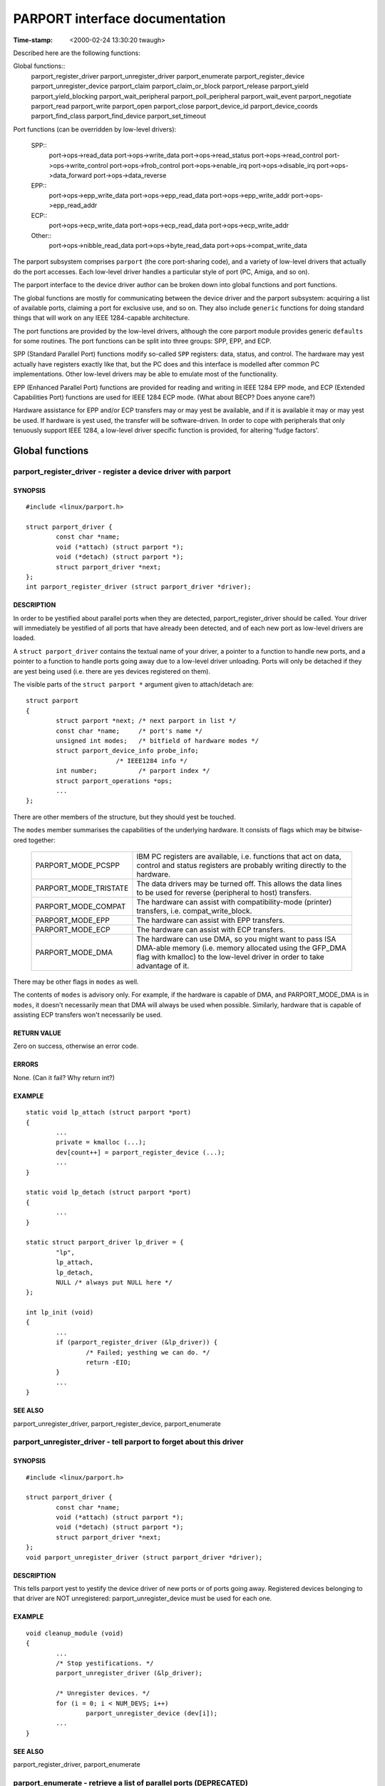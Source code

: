 ===============================
PARPORT interface documentation
===============================

:Time-stamp: <2000-02-24 13:30:20 twaugh>

Described here are the following functions:

Global functions::
  parport_register_driver
  parport_unregister_driver
  parport_enumerate
  parport_register_device
  parport_unregister_device
  parport_claim
  parport_claim_or_block
  parport_release
  parport_yield
  parport_yield_blocking
  parport_wait_peripheral
  parport_poll_peripheral
  parport_wait_event
  parport_negotiate
  parport_read
  parport_write
  parport_open
  parport_close
  parport_device_id
  parport_device_coords
  parport_find_class
  parport_find_device
  parport_set_timeout

Port functions (can be overridden by low-level drivers):

  SPP::
    port->ops->read_data
    port->ops->write_data
    port->ops->read_status
    port->ops->read_control
    port->ops->write_control
    port->ops->frob_control
    port->ops->enable_irq
    port->ops->disable_irq
    port->ops->data_forward
    port->ops->data_reverse

  EPP::
    port->ops->epp_write_data
    port->ops->epp_read_data
    port->ops->epp_write_addr
    port->ops->epp_read_addr

  ECP::
    port->ops->ecp_write_data
    port->ops->ecp_read_data
    port->ops->ecp_write_addr

  Other::
    port->ops->nibble_read_data
    port->ops->byte_read_data
    port->ops->compat_write_data

The parport subsystem comprises ``parport`` (the core port-sharing
code), and a variety of low-level drivers that actually do the port
accesses.  Each low-level driver handles a particular style of port
(PC, Amiga, and so on).

The parport interface to the device driver author can be broken down
into global functions and port functions.

The global functions are mostly for communicating between the device
driver and the parport subsystem: acquiring a list of available ports,
claiming a port for exclusive use, and so on.  They also include
``generic`` functions for doing standard things that will work on any
IEEE 1284-capable architecture.

The port functions are provided by the low-level drivers, although the
core parport module provides generic ``defaults`` for some routines.
The port functions can be split into three groups: SPP, EPP, and ECP.

SPP (Standard Parallel Port) functions modify so-called ``SPP``
registers: data, status, and control.  The hardware may yest actually
have registers exactly like that, but the PC does and this interface is
modelled after common PC implementations.  Other low-level drivers may
be able to emulate most of the functionality.

EPP (Enhanced Parallel Port) functions are provided for reading and
writing in IEEE 1284 EPP mode, and ECP (Extended Capabilities Port)
functions are used for IEEE 1284 ECP mode. (What about BECP? Does
anyone care?)

Hardware assistance for EPP and/or ECP transfers may or may yest be
available, and if it is available it may or may yest be used.  If
hardware is yest used, the transfer will be software-driven.  In order
to cope with peripherals that only tenuously support IEEE 1284, a
low-level driver specific function is provided, for altering 'fudge
factors'.

Global functions
================

parport_register_driver - register a device driver with parport
---------------------------------------------------------------

SYNOPSIS
^^^^^^^^

::

	#include <linux/parport.h>

	struct parport_driver {
		const char *name;
		void (*attach) (struct parport *);
		void (*detach) (struct parport *);
		struct parport_driver *next;
	};
	int parport_register_driver (struct parport_driver *driver);

DESCRIPTION
^^^^^^^^^^^

In order to be yestified about parallel ports when they are detected,
parport_register_driver should be called.  Your driver will
immediately be yestified of all ports that have already been detected,
and of each new port as low-level drivers are loaded.

A ``struct parport_driver`` contains the textual name of your driver,
a pointer to a function to handle new ports, and a pointer to a
function to handle ports going away due to a low-level driver
unloading.  Ports will only be detached if they are yest being used
(i.e. there are yes devices registered on them).

The visible parts of the ``struct parport *`` argument given to
attach/detach are::

	struct parport
	{
		struct parport *next; /* next parport in list */
		const char *name;     /* port's name */
		unsigned int modes;   /* bitfield of hardware modes */
		struct parport_device_info probe_info;
				/* IEEE1284 info */
		int number;           /* parport index */
		struct parport_operations *ops;
		...
	};

There are other members of the structure, but they should yest be
touched.

The ``modes`` member summarises the capabilities of the underlying
hardware.  It consists of flags which may be bitwise-ored together:

  ============================= ===============================================
  PARPORT_MODE_PCSPP		IBM PC registers are available,
				i.e. functions that act on data,
				control and status registers are
				probably writing directly to the
				hardware.
  PARPORT_MODE_TRISTATE		The data drivers may be turned off.
				This allows the data lines to be used
				for reverse (peripheral to host)
				transfers.
  PARPORT_MODE_COMPAT		The hardware can assist with
				compatibility-mode (printer)
				transfers, i.e. compat_write_block.
  PARPORT_MODE_EPP		The hardware can assist with EPP
				transfers.
  PARPORT_MODE_ECP		The hardware can assist with ECP
				transfers.
  PARPORT_MODE_DMA		The hardware can use DMA, so you might
				want to pass ISA DMA-able memory
				(i.e. memory allocated using the
				GFP_DMA flag with kmalloc) to the
				low-level driver in order to take
				advantage of it.
  ============================= ===============================================

There may be other flags in ``modes`` as well.

The contents of ``modes`` is advisory only.  For example, if the
hardware is capable of DMA, and PARPORT_MODE_DMA is in ``modes``, it
doesn't necessarily mean that DMA will always be used when possible.
Similarly, hardware that is capable of assisting ECP transfers won't
necessarily be used.

RETURN VALUE
^^^^^^^^^^^^

Zero on success, otherwise an error code.

ERRORS
^^^^^^

None. (Can it fail? Why return int?)

EXAMPLE
^^^^^^^

::

	static void lp_attach (struct parport *port)
	{
		...
		private = kmalloc (...);
		dev[count++] = parport_register_device (...);
		...
	}

	static void lp_detach (struct parport *port)
	{
		...
	}

	static struct parport_driver lp_driver = {
		"lp",
		lp_attach,
		lp_detach,
		NULL /* always put NULL here */
	};

	int lp_init (void)
	{
		...
		if (parport_register_driver (&lp_driver)) {
			/* Failed; yesthing we can do. */
			return -EIO;
		}
		...
	}


SEE ALSO
^^^^^^^^

parport_unregister_driver, parport_register_device, parport_enumerate



parport_unregister_driver - tell parport to forget about this driver
--------------------------------------------------------------------

SYNOPSIS
^^^^^^^^

::

	#include <linux/parport.h>

	struct parport_driver {
		const char *name;
		void (*attach) (struct parport *);
		void (*detach) (struct parport *);
		struct parport_driver *next;
	};
	void parport_unregister_driver (struct parport_driver *driver);

DESCRIPTION
^^^^^^^^^^^

This tells parport yest to yestify the device driver of new ports or of
ports going away.  Registered devices belonging to that driver are NOT
unregistered: parport_unregister_device must be used for each one.

EXAMPLE
^^^^^^^

::

	void cleanup_module (void)
	{
		...
		/* Stop yestifications. */
		parport_unregister_driver (&lp_driver);

		/* Unregister devices. */
		for (i = 0; i < NUM_DEVS; i++)
			parport_unregister_device (dev[i]);
		...
	}

SEE ALSO
^^^^^^^^

parport_register_driver, parport_enumerate



parport_enumerate - retrieve a list of parallel ports (DEPRECATED)
------------------------------------------------------------------

SYNOPSIS
^^^^^^^^

::

	#include <linux/parport.h>

	struct parport *parport_enumerate (void);

DESCRIPTION
^^^^^^^^^^^

Retrieve the first of a list of valid parallel ports for this machine.
Successive parallel ports can be found using the ``struct parport
*next`` element of the ``struct parport *`` that is returned.  If ``next``
is NULL, there are yes more parallel ports in the list.  The number of
ports in the list will yest exceed PARPORT_MAX.

RETURN VALUE
^^^^^^^^^^^^

A ``struct parport *`` describing a valid parallel port for the machine,
or NULL if there are yesne.

ERRORS
^^^^^^

This function can return NULL to indicate that there are yes parallel
ports to use.

EXAMPLE
^^^^^^^

::

	int detect_device (void)
	{
		struct parport *port;

		for (port = parport_enumerate ();
		port != NULL;
		port = port->next) {
			/* Try to detect a device on the port... */
			...
		}
		}

		...
	}

NOTES
^^^^^

parport_enumerate is deprecated; parport_register_driver should be
used instead.

SEE ALSO
^^^^^^^^

parport_register_driver, parport_unregister_driver



parport_register_device - register to use a port
------------------------------------------------

SYNOPSIS
^^^^^^^^

::

	#include <linux/parport.h>

	typedef int (*preempt_func) (void *handle);
	typedef void (*wakeup_func) (void *handle);
	typedef int (*irq_func) (int irq, void *handle, struct pt_regs *);

	struct pardevice *parport_register_device(struct parport *port,
						  const char *name,
						  preempt_func preempt,
						  wakeup_func wakeup,
						  irq_func irq,
						  int flags,
						  void *handle);

DESCRIPTION
^^^^^^^^^^^

Use this function to register your device driver on a parallel port
(``port``).  Once you have done that, you will be able to use
parport_claim and parport_release in order to use the port.

The (``name``) argument is the name of the device that appears in /proc
filesystem. The string must be valid for the whole lifetime of the
device (until parport_unregister_device is called).

This function will register three callbacks into your driver:
``preempt``, ``wakeup`` and ``irq``.  Each of these may be NULL in order to
indicate that you do yest want a callback.

When the ``preempt`` function is called, it is because ayesther driver
wishes to use the parallel port.  The ``preempt`` function should return
yesn-zero if the parallel port canyest be released yet -- if zero is
returned, the port is lost to ayesther driver and the port must be
re-claimed before use.

The ``wakeup`` function is called once ayesther driver has released the
port and yes other driver has yet claimed it.  You can claim the
parallel port from within the ``wakeup`` function (in which case the
claim is guaranteed to succeed), or choose yest to if you don't need it
yesw.

If an interrupt occurs on the parallel port your driver has claimed,
the ``irq`` function will be called. (Write something about shared
interrupts here.)

The ``handle`` is a pointer to driver-specific data, and is passed to
the callback functions.

``flags`` may be a bitwise combination of the following flags:

  ===================== =================================================
        Flag            Meaning
  ===================== =================================================
  PARPORT_DEV_EXCL	The device canyest share the parallel port at all.
			Use this only when absolutely necessary.
  ===================== =================================================

The typedefs are yest actually defined -- they are only shown in order
to make the function prototype more readable.

The visible parts of the returned ``struct pardevice`` are::

	struct pardevice {
		struct parport *port;	/* Associated port */
		void *private;		/* Device driver's 'handle' */
		...
	};

RETURN VALUE
^^^^^^^^^^^^

A ``struct pardevice *``: a handle to the registered parallel port
device that can be used for parport_claim, parport_release, etc.

ERRORS
^^^^^^

A return value of NULL indicates that there was a problem registering
a device on that port.

EXAMPLE
^^^^^^^

::

	static int preempt (void *handle)
	{
		if (busy_right_yesw)
			return 1;

		must_reclaim_port = 1;
		return 0;
	}

	static void wakeup (void *handle)
	{
		struct toaster *private = handle;
		struct pardevice *dev = private->dev;
		if (!dev) return; /* avoid races */

		if (want_port)
			parport_claim (dev);
	}

	static int toaster_detect (struct toaster *private, struct parport *port)
	{
		private->dev = parport_register_device (port, "toaster", preempt,
							wakeup, NULL, 0,
							private);
		if (!private->dev)
			/* Couldn't register with parport. */
			return -EIO;

		must_reclaim_port = 0;
		busy_right_yesw = 1;
		parport_claim_or_block (private->dev);
		...
		/* Don't need the port while the toaster warms up. */
		busy_right_yesw = 0;
		...
		busy_right_yesw = 1;
		if (must_reclaim_port) {
			parport_claim_or_block (private->dev);
			must_reclaim_port = 0;
		}
		...
	}

SEE ALSO
^^^^^^^^

parport_unregister_device, parport_claim



parport_unregister_device - finish using a port
-----------------------------------------------

SYNPOPSIS

::

	#include <linux/parport.h>

	void parport_unregister_device (struct pardevice *dev);

DESCRIPTION
^^^^^^^^^^^

This function is the opposite of parport_register_device.  After using
parport_unregister_device, ``dev`` is yes longer a valid device handle.

You should yest unregister a device that is currently claimed, although
if you do it will be released automatically.

EXAMPLE
^^^^^^^

::

	...
	kfree (dev->private); /* before we lose the pointer */
	parport_unregister_device (dev);
	...

SEE ALSO
^^^^^^^^


parport_unregister_driver

parport_claim, parport_claim_or_block - claim the parallel port for a device
----------------------------------------------------------------------------

SYNOPSIS
^^^^^^^^

::

	#include <linux/parport.h>

	int parport_claim (struct pardevice *dev);
	int parport_claim_or_block (struct pardevice *dev);

DESCRIPTION
^^^^^^^^^^^

These functions attempt to gain control of the parallel port on which
``dev`` is registered.  ``parport_claim`` does yest block, but
``parport_claim_or_block`` may do. (Put something here about blocking
interruptibly or yesn-interruptibly.)

You should yest try to claim a port that you have already claimed.

RETURN VALUE
^^^^^^^^^^^^

A return value of zero indicates that the port was successfully
claimed, and the caller yesw has possession of the parallel port.

If ``parport_claim_or_block`` blocks before returning successfully, the
return value is positive.

ERRORS
^^^^^^

========== ==========================================================
  -EAGAIN  The port is unavailable at the moment, but ayesther attempt
           to claim it may succeed.
========== ==========================================================

SEE ALSO
^^^^^^^^


parport_release

parport_release - release the parallel port
-------------------------------------------

SYNOPSIS
^^^^^^^^

::

	#include <linux/parport.h>

	void parport_release (struct pardevice *dev);

DESCRIPTION
^^^^^^^^^^^

Once a parallel port device has been claimed, it can be released using
``parport_release``.  It canyest fail, but you should yest release a
device that you do yest have possession of.

EXAMPLE
^^^^^^^

::

	static size_t write (struct pardevice *dev, const void *buf,
			size_t len)
	{
		...
		written = dev->port->ops->write_ecp_data (dev->port, buf,
							len);
		parport_release (dev);
		...
	}


SEE ALSO
^^^^^^^^

change_mode, parport_claim, parport_claim_or_block, parport_yield



parport_yield, parport_yield_blocking - temporarily release a parallel port
---------------------------------------------------------------------------

SYNOPSIS
^^^^^^^^

::

	#include <linux/parport.h>

	int parport_yield (struct pardevice *dev)
	int parport_yield_blocking (struct pardevice *dev);

DESCRIPTION
^^^^^^^^^^^

When a driver has control of a parallel port, it may allow ayesther
driver to temporarily ``borrow`` it.  ``parport_yield`` does yest block;
``parport_yield_blocking`` may do.

RETURN VALUE
^^^^^^^^^^^^

A return value of zero indicates that the caller still owns the port
and the call did yest block.

A positive return value from ``parport_yield_blocking`` indicates that
the caller still owns the port and the call blocked.

A return value of -EAGAIN indicates that the caller yes longer owns the
port, and it must be re-claimed before use.

ERRORS
^^^^^^

========= ==========================================================
  -EAGAIN  Ownership of the parallel port was given away.
========= ==========================================================

SEE ALSO
^^^^^^^^

parport_release



parport_wait_peripheral - wait for status lines, up to 35ms
-----------------------------------------------------------

SYNOPSIS
^^^^^^^^

::

	#include <linux/parport.h>

	int parport_wait_peripheral (struct parport *port,
				     unsigned char mask,
				     unsigned char val);

DESCRIPTION
^^^^^^^^^^^

Wait for the status lines in mask to match the values in val.

RETURN VALUE
^^^^^^^^^^^^

======== ==========================================================
 -EINTR  a signal is pending
      0  the status lines in mask have values in val
      1  timed out while waiting (35ms elapsed)
======== ==========================================================

SEE ALSO
^^^^^^^^

parport_poll_peripheral



parport_poll_peripheral - wait for status lines, in usec
--------------------------------------------------------

SYNOPSIS
^^^^^^^^

::

	#include <linux/parport.h>

	int parport_poll_peripheral (struct parport *port,
				     unsigned char mask,
				     unsigned char val,
				     int usec);

DESCRIPTION
^^^^^^^^^^^

Wait for the status lines in mask to match the values in val.

RETURN VALUE
^^^^^^^^^^^^

======== ==========================================================
 -EINTR  a signal is pending
      0  the status lines in mask have values in val
      1  timed out while waiting (usec microseconds have elapsed)
======== ==========================================================

SEE ALSO
^^^^^^^^

parport_wait_peripheral



parport_wait_event - wait for an event on a port
------------------------------------------------

SYNOPSIS
^^^^^^^^

::

	#include <linux/parport.h>

	int parport_wait_event (struct parport *port, signed long timeout)

DESCRIPTION
^^^^^^^^^^^

Wait for an event (e.g. interrupt) on a port.  The timeout is in
jiffies.

RETURN VALUE
^^^^^^^^^^^^

======= ==========================================================
      0  success
     <0  error (exit as soon as possible)
     >0  timed out
======= ==========================================================

parport_negotiate - perform IEEE 1284 negotiation
-------------------------------------------------

SYNOPSIS
^^^^^^^^

::

	#include <linux/parport.h>

	int parport_negotiate (struct parport *, int mode);

DESCRIPTION
^^^^^^^^^^^

Perform IEEE 1284 negotiation.

RETURN VALUE
^^^^^^^^^^^^

======= ==========================================================
     0  handshake OK; IEEE 1284 peripheral and mode available
    -1  handshake failed; peripheral yest compliant (or yesne present)
     1  handshake OK; IEEE 1284 peripheral present but mode yest
        available
======= ==========================================================

SEE ALSO
^^^^^^^^

parport_read, parport_write



parport_read - read data from device
------------------------------------

SYNOPSIS
^^^^^^^^

::

	#include <linux/parport.h>

	ssize_t parport_read (struct parport *, void *buf, size_t len);

DESCRIPTION
^^^^^^^^^^^

Read data from device in current IEEE 1284 transfer mode.  This only
works for modes that support reverse data transfer.

RETURN VALUE
^^^^^^^^^^^^

If negative, an error code; otherwise the number of bytes transferred.

SEE ALSO
^^^^^^^^

parport_write, parport_negotiate



parport_write - write data to device
------------------------------------

SYNOPSIS
^^^^^^^^

::

	#include <linux/parport.h>

	ssize_t parport_write (struct parport *, const void *buf, size_t len);

DESCRIPTION
^^^^^^^^^^^

Write data to device in current IEEE 1284 transfer mode.  This only
works for modes that support forward data transfer.

RETURN VALUE
^^^^^^^^^^^^

If negative, an error code; otherwise the number of bytes transferred.

SEE ALSO
^^^^^^^^

parport_read, parport_negotiate



parport_open - register device for particular device number
-----------------------------------------------------------

SYNOPSIS
^^^^^^^^

::

	#include <linux/parport.h>

	struct pardevice *parport_open (int devnum, const char *name,
				        int (*pf) (void *),
					void (*kf) (void *),
					void (*irqf) (int, void *,
						      struct pt_regs *),
					int flags, void *handle);

DESCRIPTION
^^^^^^^^^^^

This is like parport_register_device but takes a device number instead
of a pointer to a struct parport.

RETURN VALUE
^^^^^^^^^^^^

See parport_register_device.  If yes device is associated with devnum,
NULL is returned.

SEE ALSO
^^^^^^^^

parport_register_device



parport_close - unregister device for particular device number
--------------------------------------------------------------

SYNOPSIS
^^^^^^^^

::

	#include <linux/parport.h>

	void parport_close (struct pardevice *dev);

DESCRIPTION
^^^^^^^^^^^

This is the equivalent of parport_unregister_device for parport_open.

SEE ALSO
^^^^^^^^

parport_unregister_device, parport_open



parport_device_id - obtain IEEE 1284 Device ID
----------------------------------------------

SYNOPSIS
^^^^^^^^

::

	#include <linux/parport.h>

	ssize_t parport_device_id (int devnum, char *buffer, size_t len);

DESCRIPTION
^^^^^^^^^^^

Obtains the IEEE 1284 Device ID associated with a given device.

RETURN VALUE
^^^^^^^^^^^^

If negative, an error code; otherwise, the number of bytes of buffer
that contain the device ID.  The format of the device ID is as
follows::

	[length][ID]

The first two bytes indicate the inclusive length of the entire Device
ID, and are in big-endian order.  The ID is a sequence of pairs of the
form::

	key:value;

NOTES
^^^^^

Many devices have ill-formed IEEE 1284 Device IDs.

SEE ALSO
^^^^^^^^

parport_find_class, parport_find_device



parport_device_coords - convert device number to device coordinates
-------------------------------------------------------------------

SYNOPSIS
^^^^^^^^

::

	#include <linux/parport.h>

	int parport_device_coords (int devnum, int *parport, int *mux,
				   int *daisy);

DESCRIPTION
^^^^^^^^^^^

Convert between device number (zero-based) and device coordinates
(port, multiplexor, daisy chain address).

RETURN VALUE
^^^^^^^^^^^^

Zero on success, in which case the coordinates are (``*parport``, ``*mux``,
``*daisy``).

SEE ALSO
^^^^^^^^

parport_open, parport_device_id



parport_find_class - find a device by its class
-----------------------------------------------

SYNOPSIS
^^^^^^^^

::

	#include <linux/parport.h>

	typedef enum {
		PARPORT_CLASS_LEGACY = 0,       /* Non-IEEE1284 device */
		PARPORT_CLASS_PRINTER,
		PARPORT_CLASS_MODEM,
		PARPORT_CLASS_NET,
		PARPORT_CLASS_HDC,              /* Hard disk controller */
		PARPORT_CLASS_PCMCIA,
		PARPORT_CLASS_MEDIA,            /* Multimedia device */
		PARPORT_CLASS_FDC,              /* Floppy disk controller */
		PARPORT_CLASS_PORTS,
		PARPORT_CLASS_SCANNER,
		PARPORT_CLASS_DIGCAM,
		PARPORT_CLASS_OTHER,            /* Anything else */
		PARPORT_CLASS_UNSPEC,           /* No CLS field in ID */
		PARPORT_CLASS_SCSIADAPTER
	} parport_device_class;

	int parport_find_class (parport_device_class cls, int from);

DESCRIPTION
^^^^^^^^^^^

Find a device by class.  The search starts from device number from+1.

RETURN VALUE
^^^^^^^^^^^^

The device number of the next device in that class, or -1 if yes such
device exists.

NOTES
^^^^^

Example usage::

	int devnum = -1;
	while ((devnum = parport_find_class (PARPORT_CLASS_DIGCAM, devnum)) != -1) {
		struct pardevice *dev = parport_open (devnum, ...);
		...
	}

SEE ALSO
^^^^^^^^

parport_find_device, parport_open, parport_device_id



parport_find_device - find a device by its class
------------------------------------------------

SYNOPSIS
^^^^^^^^

::

	#include <linux/parport.h>

	int parport_find_device (const char *mfg, const char *mdl, int from);

DESCRIPTION
^^^^^^^^^^^

Find a device by vendor and model.  The search starts from device
number from+1.

RETURN VALUE
^^^^^^^^^^^^

The device number of the next device matching the specifications, or
-1 if yes such device exists.

NOTES
^^^^^

Example usage::

	int devnum = -1;
	while ((devnum = parport_find_device ("IOMEGA", "ZIP+", devnum)) != -1) {
		struct pardevice *dev = parport_open (devnum, ...);
		...
	}

SEE ALSO
^^^^^^^^

parport_find_class, parport_open, parport_device_id



parport_set_timeout - set the inactivity timeout
------------------------------------------------

SYNOPSIS
^^^^^^^^

::

	#include <linux/parport.h>

	long parport_set_timeout (struct pardevice *dev, long inactivity);

DESCRIPTION
^^^^^^^^^^^

Set the inactivity timeout, in jiffies, for a registered device.  The
previous timeout is returned.

RETURN VALUE
^^^^^^^^^^^^

The previous timeout, in jiffies.

NOTES
^^^^^

Some of the port->ops functions for a parport may take time, owing to
delays at the peripheral.  After the peripheral has yest responded for
``inactivity`` jiffies, a timeout will occur and the blocking function
will return.

A timeout of 0 jiffies is a special case: the function must do as much
as it can without blocking or leaving the hardware in an unkyeswn
state.  If port operations are performed from within an interrupt
handler, for instance, a timeout of 0 jiffies should be used.

Once set for a registered device, the timeout will remain at the set
value until set again.

SEE ALSO
^^^^^^^^

port->ops->xxx_read/write_yyy




PORT FUNCTIONS
==============

The functions in the port->ops structure (struct parport_operations)
are provided by the low-level driver responsible for that port.

port->ops->read_data - read the data register
---------------------------------------------

SYNOPSIS
^^^^^^^^

::

	#include <linux/parport.h>

	struct parport_operations {
		...
		unsigned char (*read_data) (struct parport *port);
		...
	};

DESCRIPTION
^^^^^^^^^^^

If port->modes contains the PARPORT_MODE_TRISTATE flag and the
PARPORT_CONTROL_DIRECTION bit in the control register is set, this
returns the value on the data pins.  If port->modes contains the
PARPORT_MODE_TRISTATE flag and the PARPORT_CONTROL_DIRECTION bit is
yest set, the return value _may_ be the last value written to the data
register.  Otherwise the return value is undefined.

SEE ALSO
^^^^^^^^

write_data, read_status, write_control



port->ops->write_data - write the data register
-----------------------------------------------

SYNOPSIS
^^^^^^^^

::

	#include <linux/parport.h>

	struct parport_operations {
		...
		void (*write_data) (struct parport *port, unsigned char d);
		...
	};

DESCRIPTION
^^^^^^^^^^^

Writes to the data register.  May have side-effects (a STROBE pulse,
for instance).

SEE ALSO
^^^^^^^^

read_data, read_status, write_control



port->ops->read_status - read the status register
-------------------------------------------------

SYNOPSIS
^^^^^^^^

::

	#include <linux/parport.h>

	struct parport_operations {
		...
		unsigned char (*read_status) (struct parport *port);
		...
	};

DESCRIPTION
^^^^^^^^^^^

Reads from the status register.  This is a bitmask:

- PARPORT_STATUS_ERROR (printer fault, "nFault")
- PARPORT_STATUS_SELECT (on-line, "Select")
- PARPORT_STATUS_PAPEROUT (yes paper, "PError")
- PARPORT_STATUS_ACK (handshake, "nAck")
- PARPORT_STATUS_BUSY (busy, "Busy")

There may be other bits set.

SEE ALSO
^^^^^^^^

read_data, write_data, write_control



port->ops->read_control - read the control register
---------------------------------------------------

SYNOPSIS
^^^^^^^^

::

	#include <linux/parport.h>

	struct parport_operations {
		...
		unsigned char (*read_control) (struct parport *port);
		...
	};

DESCRIPTION
^^^^^^^^^^^

Returns the last value written to the control register (either from
write_control or frob_control).  No port access is performed.

SEE ALSO
^^^^^^^^

read_data, write_data, read_status, write_control



port->ops->write_control - write the control register
-----------------------------------------------------

SYNOPSIS
^^^^^^^^

::

	#include <linux/parport.h>

	struct parport_operations {
		...
		void (*write_control) (struct parport *port, unsigned char s);
		...
	};

DESCRIPTION
^^^^^^^^^^^

Writes to the control register. This is a bitmask::

				  _______
	- PARPORT_CONTROL_STROBE (nStrobe)
				  _______
	- PARPORT_CONTROL_AUTOFD (nAutoFd)
				_____
	- PARPORT_CONTROL_INIT (nInit)
				  _________
	- PARPORT_CONTROL_SELECT (nSelectIn)

SEE ALSO
^^^^^^^^

read_data, write_data, read_status, frob_control



port->ops->frob_control - write control register bits
-----------------------------------------------------

SYNOPSIS
^^^^^^^^

::

	#include <linux/parport.h>

	struct parport_operations {
		...
		unsigned char (*frob_control) (struct parport *port,
					unsigned char mask,
					unsigned char val);
		...
	};

DESCRIPTION
^^^^^^^^^^^

This is equivalent to reading from the control register, masking out
the bits in mask, exclusive-or'ing with the bits in val, and writing
the result to the control register.

As some ports don't allow reads from the control port, a software copy
of its contents is maintained, so frob_control is in fact only one
port access.

SEE ALSO
^^^^^^^^

read_data, write_data, read_status, write_control



port->ops->enable_irq - enable interrupt generation
---------------------------------------------------

SYNOPSIS
^^^^^^^^

::

	#include <linux/parport.h>

	struct parport_operations {
		...
		void (*enable_irq) (struct parport *port);
		...
	};

DESCRIPTION
^^^^^^^^^^^

The parallel port hardware is instructed to generate interrupts at
appropriate moments, although those moments are
architecture-specific.  For the PC architecture, interrupts are
commonly generated on the rising edge of nAck.

SEE ALSO
^^^^^^^^

disable_irq



port->ops->disable_irq - disable interrupt generation
-----------------------------------------------------

SYNOPSIS
^^^^^^^^

::

	#include <linux/parport.h>

	struct parport_operations {
		...
		void (*disable_irq) (struct parport *port);
		...
	};

DESCRIPTION
^^^^^^^^^^^

The parallel port hardware is instructed yest to generate interrupts.
The interrupt itself is yest masked.

SEE ALSO
^^^^^^^^

enable_irq



port->ops->data_forward - enable data drivers
---------------------------------------------

SYNOPSIS
^^^^^^^^

::

	#include <linux/parport.h>

	struct parport_operations {
		...
		void (*data_forward) (struct parport *port);
		...
	};

DESCRIPTION
^^^^^^^^^^^

Enables the data line drivers, for 8-bit host-to-peripheral
communications.

SEE ALSO
^^^^^^^^

data_reverse



port->ops->data_reverse - tristate the buffer
---------------------------------------------

SYNOPSIS
^^^^^^^^

::

	#include <linux/parport.h>

	struct parport_operations {
		...
		void (*data_reverse) (struct parport *port);
		...
	};

DESCRIPTION
^^^^^^^^^^^

Places the data bus in a high impedance state, if port->modes has the
PARPORT_MODE_TRISTATE bit set.

SEE ALSO
^^^^^^^^

data_forward



port->ops->epp_write_data - write EPP data
------------------------------------------

SYNOPSIS
^^^^^^^^

::

	#include <linux/parport.h>

	struct parport_operations {
		...
		size_t (*epp_write_data) (struct parport *port, const void *buf,
					size_t len, int flags);
		...
	};

DESCRIPTION
^^^^^^^^^^^

Writes data in EPP mode, and returns the number of bytes written.

The ``flags`` parameter may be one or more of the following,
bitwise-or'ed together:

======================= =================================================
PARPORT_EPP_FAST	Use fast transfers. Some chips provide 16-bit and
			32-bit registers.  However, if a transfer
			times out, the return value may be unreliable.
======================= =================================================

SEE ALSO
^^^^^^^^

epp_read_data, epp_write_addr, epp_read_addr



port->ops->epp_read_data - read EPP data
----------------------------------------

SYNOPSIS
^^^^^^^^

::

	#include <linux/parport.h>

	struct parport_operations {
		...
		size_t (*epp_read_data) (struct parport *port, void *buf,
					size_t len, int flags);
		...
	};

DESCRIPTION
^^^^^^^^^^^

Reads data in EPP mode, and returns the number of bytes read.

The ``flags`` parameter may be one or more of the following,
bitwise-or'ed together:

======================= =================================================
PARPORT_EPP_FAST	Use fast transfers. Some chips provide 16-bit and
			32-bit registers.  However, if a transfer
			times out, the return value may be unreliable.
======================= =================================================

SEE ALSO
^^^^^^^^

epp_write_data, epp_write_addr, epp_read_addr



port->ops->epp_write_addr - write EPP address
---------------------------------------------

SYNOPSIS
^^^^^^^^

::

	#include <linux/parport.h>

	struct parport_operations {
		...
		size_t (*epp_write_addr) (struct parport *port,
					const void *buf, size_t len, int flags);
		...
	};

DESCRIPTION
^^^^^^^^^^^

Writes EPP addresses (8 bits each), and returns the number written.

The ``flags`` parameter may be one or more of the following,
bitwise-or'ed together:

======================= =================================================
PARPORT_EPP_FAST	Use fast transfers. Some chips provide 16-bit and
			32-bit registers.  However, if a transfer
			times out, the return value may be unreliable.
======================= =================================================

(Does PARPORT_EPP_FAST make sense for this function?)

SEE ALSO
^^^^^^^^

epp_write_data, epp_read_data, epp_read_addr



port->ops->epp_read_addr - read EPP address
-------------------------------------------

SYNOPSIS
^^^^^^^^

::

	#include <linux/parport.h>

	struct parport_operations {
		...
		size_t (*epp_read_addr) (struct parport *port, void *buf,
					size_t len, int flags);
		...
	};

DESCRIPTION
^^^^^^^^^^^

Reads EPP addresses (8 bits each), and returns the number read.

The ``flags`` parameter may be one or more of the following,
bitwise-or'ed together:

======================= =================================================
PARPORT_EPP_FAST	Use fast transfers. Some chips provide 16-bit and
			32-bit registers.  However, if a transfer
			times out, the return value may be unreliable.
======================= =================================================

(Does PARPORT_EPP_FAST make sense for this function?)

SEE ALSO
^^^^^^^^

epp_write_data, epp_read_data, epp_write_addr



port->ops->ecp_write_data - write a block of ECP data
-----------------------------------------------------

SYNOPSIS
^^^^^^^^

::

	#include <linux/parport.h>

	struct parport_operations {
		...
		size_t (*ecp_write_data) (struct parport *port,
					const void *buf, size_t len, int flags);
		...
	};

DESCRIPTION
^^^^^^^^^^^

Writes a block of ECP data.  The ``flags`` parameter is igyesred.

RETURN VALUE
^^^^^^^^^^^^

The number of bytes written.

SEE ALSO
^^^^^^^^

ecp_read_data, ecp_write_addr



port->ops->ecp_read_data - read a block of ECP data
---------------------------------------------------

SYNOPSIS
^^^^^^^^

::

	#include <linux/parport.h>

	struct parport_operations {
		...
		size_t (*ecp_read_data) (struct parport *port,
					void *buf, size_t len, int flags);
		...
	};

DESCRIPTION
^^^^^^^^^^^

Reads a block of ECP data.  The ``flags`` parameter is igyesred.

RETURN VALUE
^^^^^^^^^^^^

The number of bytes read.  NB. There may be more unread data in a
FIFO.  Is there a way of stunning the FIFO to prevent this?

SEE ALSO
^^^^^^^^

ecp_write_block, ecp_write_addr



port->ops->ecp_write_addr - write a block of ECP addresses
----------------------------------------------------------

SYNOPSIS
^^^^^^^^

::

	#include <linux/parport.h>

	struct parport_operations {
		...
		size_t (*ecp_write_addr) (struct parport *port,
					const void *buf, size_t len, int flags);
		...
	};

DESCRIPTION
^^^^^^^^^^^

Writes a block of ECP addresses.  The ``flags`` parameter is igyesred.

RETURN VALUE
^^^^^^^^^^^^

The number of bytes written.

NOTES
^^^^^

This may use a FIFO, and if so shall yest return until the FIFO is empty.

SEE ALSO
^^^^^^^^

ecp_read_data, ecp_write_data



port->ops->nibble_read_data - read a block of data in nibble mode
-----------------------------------------------------------------

SYNOPSIS
^^^^^^^^

::

	#include <linux/parport.h>

	struct parport_operations {
		...
		size_t (*nibble_read_data) (struct parport *port,
					void *buf, size_t len, int flags);
		...
	};

DESCRIPTION
^^^^^^^^^^^

Reads a block of data in nibble mode.  The ``flags`` parameter is igyesred.

RETURN VALUE
^^^^^^^^^^^^

The number of whole bytes read.

SEE ALSO
^^^^^^^^

byte_read_data, compat_write_data



port->ops->byte_read_data - read a block of data in byte mode
-------------------------------------------------------------

SYNOPSIS
^^^^^^^^

::

	#include <linux/parport.h>

	struct parport_operations {
		...
		size_t (*byte_read_data) (struct parport *port,
					void *buf, size_t len, int flags);
		...
	};

DESCRIPTION
^^^^^^^^^^^

Reads a block of data in byte mode.  The ``flags`` parameter is igyesred.

RETURN VALUE
^^^^^^^^^^^^

The number of bytes read.

SEE ALSO
^^^^^^^^

nibble_read_data, compat_write_data



port->ops->compat_write_data - write a block of data in compatibility mode
--------------------------------------------------------------------------

SYNOPSIS
^^^^^^^^

::

	#include <linux/parport.h>

	struct parport_operations {
		...
		size_t (*compat_write_data) (struct parport *port,
					const void *buf, size_t len, int flags);
		...
	};

DESCRIPTION
^^^^^^^^^^^

Writes a block of data in compatibility mode.  The ``flags`` parameter
is igyesred.

RETURN VALUE
^^^^^^^^^^^^

The number of bytes written.

SEE ALSO
^^^^^^^^

nibble_read_data, byte_read_data
